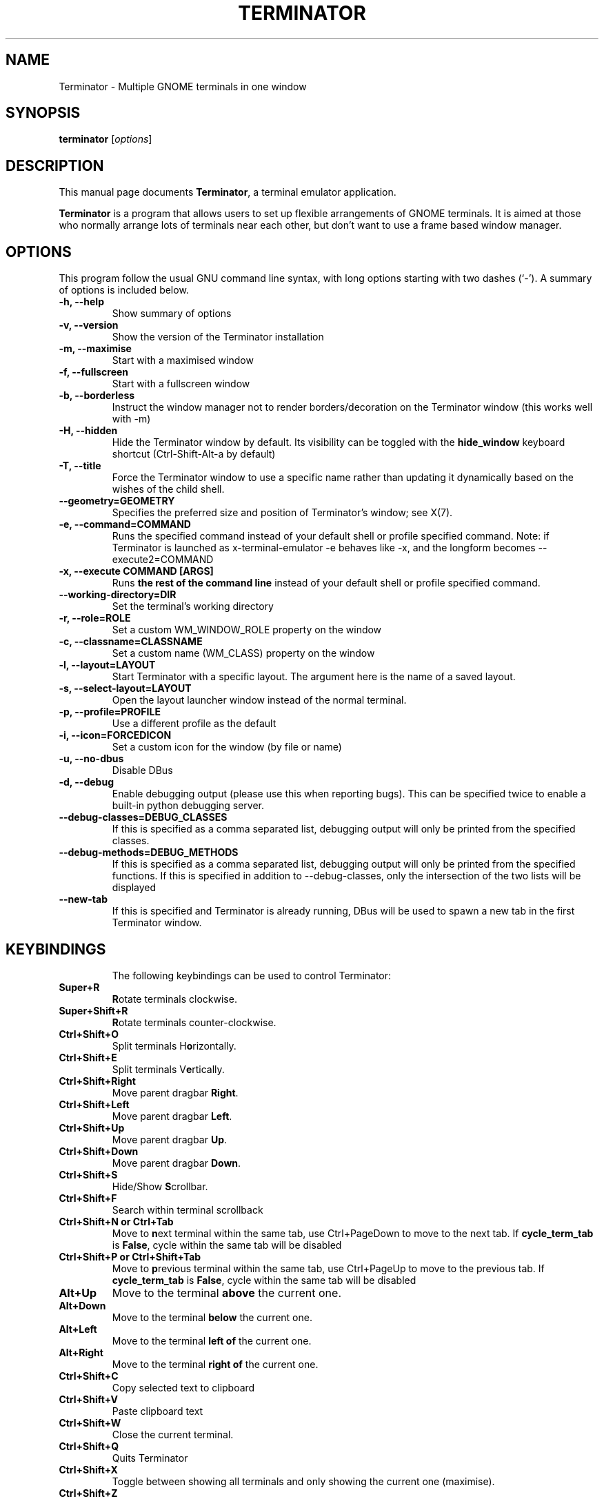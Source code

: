 .TH "TERMINATOR" "1" "Jan 5, 2008" "" ""
.SH "NAME"
Terminator \- Multiple GNOME terminals in one window
.SH "SYNOPSIS"
.B terminator
.RI [ options ] 
.br 
.SH "DESCRIPTION"
This manual page documents \fBTerminator\fP, a terminal emulator application.
.PP 
\fBTerminator\fP is a program that allows users to set up flexible
arrangements of GNOME terminals. It is aimed at those who normally 
arrange lots of terminals near each other, but don't want to use a 
frame based window manager.
.SH "OPTIONS"
This program follow the usual GNU command line syntax, with long
options starting with two dashes (`\-').
A summary of options is included below.
.TP 
.B \-h, \-\-help
Show summary of options
.TP 
.B \-v, \-\-version
Show the version of the Terminator installation
.TP
.B \-m, \-\-maximise
Start with a maximised window
.TP 
.B \-f, \-\-fullscreen
Start with a fullscreen window
.TP 
.B \-b, \-\-borderless
Instruct the window manager not to render borders/decoration on the 
Terminator window (this works well with \-m)
.TP 
.B \-H, \-\-hidden
Hide the Terminator window by default. Its visibility can be toggled
with the \fBhide_window\fR keyboard shortcut (Ctrl-Shift-Alt-a by default)
.TP
.B \-T, \-\-title
Force the Terminator window to use a specific name rather than updating it dynamically
based on the wishes of the child shell.
.TP
.B \-\-geometry=GEOMETRY
Specifies the preferred size and position of Terminator's window; see X(7).
.TP
.B \-e, \-\-command=COMMAND
Runs the specified command instead of your default shell or profile specified command. Note: if
Terminator is launched as x-terminal-emulator \-e behaves like \-x, and the longform becomes
\-\-execute2=COMMAND
.TP 
.B \-x, \-\-execute COMMAND [ARGS]
Runs \fBthe rest of the command line\fR instead of your default shell or profile specified command.
.TP
.B \-\-working\-directory=DIR
Set the terminal's working directory
.TP
.B \-r, \-\-role=ROLE
Set a custom WM_WINDOW_ROLE property on the window
.TP
.B \-c, \-\-classname=CLASSNAME
Set a custom name (WM_CLASS) property on the window
.TP
.B \-l, \-\-layout=LAYOUT
Start Terminator with a specific layout. The argument here is the name
of a saved layout.
.TP
.B \-s, \-\-select-layout=LAYOUT
Open the layout launcher window instead of the normal terminal.
.TP
.B \-p, \-\-profile=PROFILE
Use a different profile as the default
.TP
.B \-i, \-\-icon=FORCEDICON
Set a custom icon for the window (by file or name)
.TP
.B \-u, \-\-no-dbus
Disable DBus
.TP
.B \-d, \-\-debug
Enable debugging output (please use this when reporting bugs). This 
can be specified twice to enable a built-in python debugging server.
.TP 
.B \-\-debug\-classes=DEBUG_CLASSES
If this is specified as a comma separated list, debugging output will 
only be printed from the specified classes.
.TP
.B \-\-debug\-methods=DEBUG_METHODS
If this is specified as a comma separated list, debugging output will
only be printed from the specified functions. If this is specified in
addition to \-\-debug-classes, only the intersection of the two lists
will be displayed
.TP
.B \-\-new-tab
If this is specified and Terminator is already running, DBus will be
used to spawn a new tab in the first Terminator window.
.TP
.SH "KEYBINDINGS"
The following keybindings can be used to control Terminator:
.TP 
.B Super+R
\fBR\fRotate terminals clockwise.
.TP 
.B Super+Shift+R
\fBR\fRotate terminals counter-clockwise.
.TP 
.B Ctrl+Shift+O
Split terminals H\fBo\fRrizontally.
.TP 
.B Ctrl+Shift+E
Split terminals V\fBe\fRrtically.
.TP 
.B Ctrl+Shift+Right
Move parent dragbar \fBRight\fR.
.TP 
.B Ctrl+Shift+Left
Move parent dragbar \fBLeft\fR.
.TP 
.B Ctrl+Shift+Up
Move parent dragbar \fBUp\fR.
.TP 
.B Ctrl+Shift+Down
Move parent dragbar \fBDown\fR.
.TP 
.B Ctrl+Shift+S
Hide/Show \fBS\fRcrollbar.
.TP 
.B Ctrl+Shift+F
Search within terminal scrollback
.TP
.B Ctrl+Shift+N or Ctrl+Tab
Move to \fBn\fRext terminal within the same tab, use Ctrl+PageDown to move to the next tab.
If \fBcycle_term_tab\fR is \fBFalse\fR, cycle within the same tab will be disabled
.TP 
.B Ctrl+Shift+P or Ctrl+Shift+Tab
Move to \fBp\fRrevious terminal within the same tab, use Ctrl+PageUp to move to the previous tab.
If \fBcycle_term_tab\fR is \fBFalse\fR, cycle within the same tab will be disabled
.TP 
.B Alt+Up
Move to the terminal \fBabove\fR the current one.
.TP
.B Alt+Down
Move to the terminal \fBbelow\fR the current one.
.TP
.B Alt+Left
Move to the terminal \fBleft of\fR the current one.
.TP
.B Alt+Right
Move to the terminal \fBright of\fR the current one.
.TP
.B Ctrl+Shift+C
Copy selected text to clipboard
.TP
.B Ctrl+Shift+V
Paste clipboard text
.TP
.B Ctrl+Shift+W
Close the current terminal.
.TP 
.B Ctrl+Shift+Q
Quits Terminator
.TP 
.B Ctrl+Shift+X
Toggle between showing all terminals and only showing the current one (maximise).
.TP 
.B Ctrl+Shift+Z
Toggle between showing all terminals and only showing a scaled version of the current one (zoom).
.TP 
.B Ctrl+Shift+T
Open new \fBt\fRab
.TP
.B Ctrl+PageDown
Move to next Tab
.TP
.B Ctrl+PageUp
Move to previous Tab
.TP
.B Ctrl+Shift+PageDown
Swap tab position with next Tab
.TP
.B Ctrl+Shift+PageUp
Swap tab position with previous Tab
.TP
.B Ctrl+Plus (+)
Increase font size. \fBNote:\fP this may require you to press shift, depending on your keyboard
.TP
.B Ctrl+Minus (-)
Decrease font size. \fBNote:\fP this may require you to press shift, depending on your keyboard
.TP
.B Ctrl+Zero (0)
Restore font size to original setting.
.TP
.B F11
Toggle fullscreen
.TP
.B Ctrl+Shift+R
Reset terminal state
.TP
.B Ctrl+Shift+G
Reset terminal state and clear window
.TP
.B Super+g
Group all terminals so that any input sent to one of them, goes to all of them.
.TP
.B Super+Shift+G
Remove grouping from all terminals.
.TP
.B Super+t
Group all terminals in the current tab so input sent to one of them, goes to all terminals in the current tab.
.TP
.B Super+Shift+T
Remove grouping from all terminals in the current tab.
.TP
.B Ctrl+Shift+I
Open a new window (note: unlike in previous releases, this window is 
part of the same Terminator process)
.TP
.B Super+i
Spawn a new Terminator process
.TP
.SH "Drag and Drop"
The layout can be modified by moving terminals with Drag and Drop.
To start dragging a terminal, click and hold on its titlebar.
Alternatively, hold down \fBCtrl\fP, click and hold the \fBright\fP mouse button.
Then, \fB**Release Ctrl**\fP. You can now drag the terminal to the point in the layout you would like it to be.
The zone where the terminal would be inserted will be highlighted.
.SH "SEE ALSO"
.BR terminator_config(5)
.SH "AUTHOR"
Terminator was written by Chris Jones <cmsj@tenshu.net> and others.
.PP 
This manual page was written by Chris Jones <cmsj@tenshu.net>
and others.
